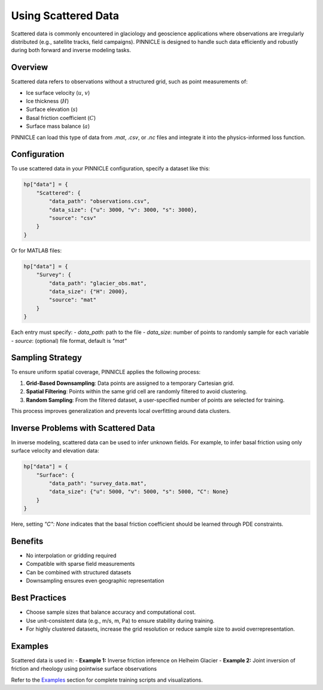 .. _scattered_data:

Using Scattered Data
====================

Scattered data is commonly encountered in glaciology and geoscience applications where observations are irregularly distributed (e.g., satellite tracks, field campaigns). PINNICLE is designed to handle such data efficiently and robustly during both forward and inverse modeling tasks.

Overview
--------

Scattered data refers to observations without a structured grid, such as point measurements of:

- Ice surface velocity (:math:`u`, :math:`v`)
- Ice thickness (:math:`H`)
- Surface elevation (:math:`s`)
- Basal friction coefficient (:math:`C`)
- Surface mass balance (:math:`a`)

PINNICLE can load this type of data from `.mat`, `.csv`, or `.nc` files and integrate it into the physics-informed loss function.

Configuration
-------------

To use scattered data in your PINNICLE configuration, specify a dataset like this:

.. code-block:: python

   hp["data"] = {
       "Scattered": {
           "data_path": "observations.csv",
           "data_size": {"u": 3000, "v": 3000, "s": 3000},
           "source": "csv"
       }
   }

Or for MATLAB files:

.. code-block:: python

   hp["data"] = {
       "Survey": {
           "data_path": "glacier_obs.mat",
           "data_size": {"H": 2000},
           "source": "mat"
       }
   }

Each entry must specify:
- `data_path`: path to the file
- `data_size`: number of points to randomly sample for each variable
- `source`: (optional) file format, default is `"mat"`

Sampling Strategy
-----------------

To ensure uniform spatial coverage, PINNICLE applies the following process:

1. **Grid-Based Downsampling**: Data points are assigned to a temporary Cartesian grid.
2. **Spatial Filtering**: Points within the same grid cell are randomly filtered to avoid clustering.
3. **Random Sampling**: From the filtered dataset, a user-specified number of points are selected for training.

This process improves generalization and prevents local overfitting around data clusters.

Inverse Problems with Scattered Data
------------------------------------

In inverse modeling, scattered data can be used to infer unknown fields. For example, to infer basal friction using only surface velocity and elevation data:

.. code-block:: python

   hp["data"] = {
       "Surface": {
           "data_path": "survey_data.mat",
           "data_size": {"u": 5000, "v": 5000, "s": 5000, "C": None}
       }
   }

Here, setting `"C": None` indicates that the basal friction coefficient should be learned through PDE constraints.

Benefits
--------

- No interpolation or gridding required
- Compatible with sparse field measurements
- Can be combined with structured datasets
- Downsampling ensures even geographic representation

Best Practices
--------------

- Choose sample sizes that balance accuracy and computational cost.
- Use unit-consistent data (e.g., m/s, m, Pa) to ensure stability during training.
- For highly clustered datasets, increase the grid resolution or reduce sample size to avoid overrepresentation.

Examples
--------

Scattered data is used in:
- **Example 1:** Inverse friction inference on Helheim Glacier
- **Example 2:** Joint inversion of friction and rheology using pointwise surface observations

Refer to the `Examples <examples.html>`_ section for complete training scripts and visualizations.

